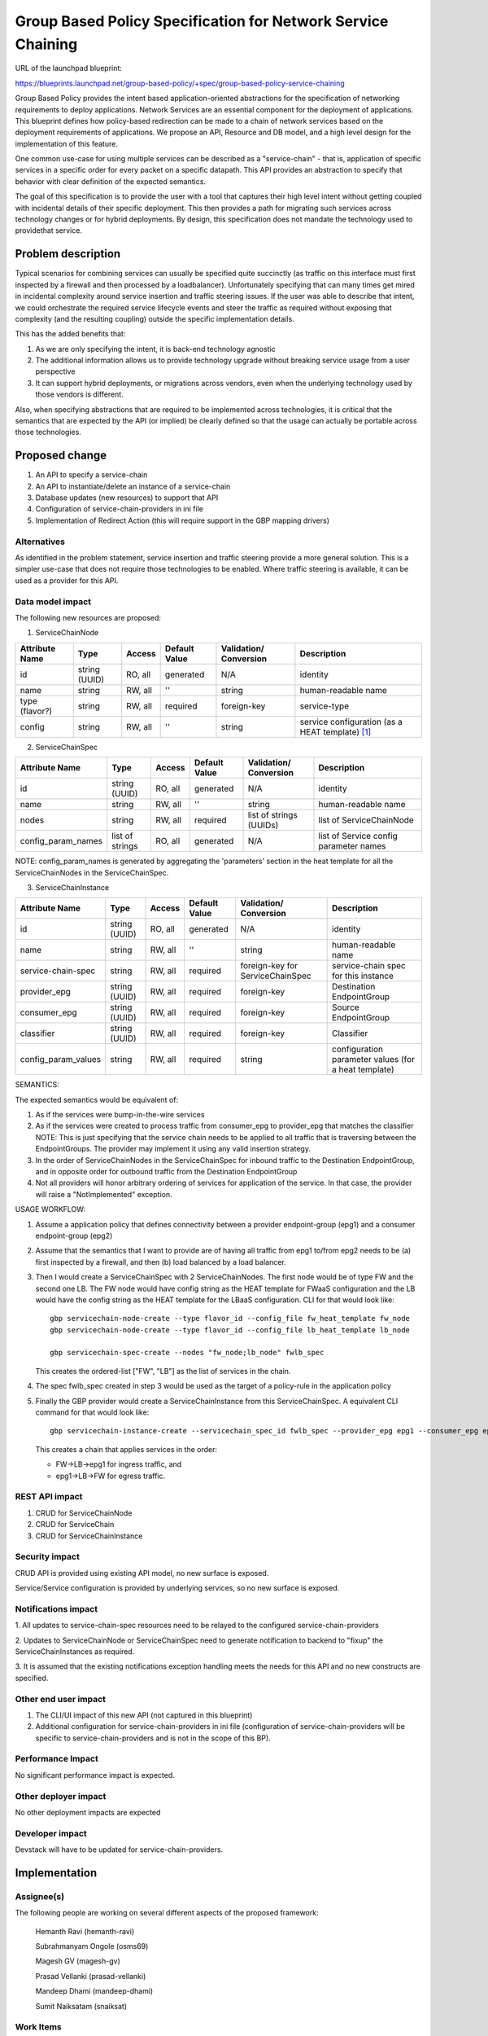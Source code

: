 ..
 This work is licensed under a Creative Commons Attribution 3.0 Unported
 License.

 http://creativecommons.org/licenses/by/3.0/legalcode

=========================================================================
Group Based Policy Specification for Network Service Chaining
=========================================================================

URL of the launchpad blueprint:

https://blueprints.launchpad.net/group-based-policy/+spec/group-based-policy-service-chaining

Group Based Policy provides the intent based application-oriented
abstractions for the specification of networking requirements to
deploy applications. Network Services are an essential component for
the deployment of applications. This blueprint defines how
policy-based redirection can be made to a chain of network services
based on the deployment requirements of applications. We propose an
API, Resource and DB model, and a high level design for the
implementation of this feature.

One common use-case for using multiple services can be described as a
"service-chain" - that is, application of specific services in a specific
order for every packet on a specific datapath. This API provides an
abstraction to specify that behavior with clear definition of the expected
semantics.

The goal of this specification is to provide the user with a tool that
captures their high level intent without getting coupled with incidental
details of their specific deployment. This then provides a path for migrating
such services across technology changes or for hybrid deployments. By design,
this specification does not mandate the technology used to providethat service.

Problem description
===================

Typical scenarios for combining services can usually be specified quite
succinctly (as traffic on this interface must first inspected by a firewall
and then processed by a loadbalancer). Unfortunately specifying that can many
times get mired in incidental complexity around service insertion and traffic
steering issues. If the user was able to describe that intent, we could
orchestrate the required service lifecycle events and steer the traffic as
required without exposing that complexity (and the resulting coupling)
outside the specific implementation details.

This has the added benefits that:

1. As we are only specifying the intent, it is back-end technology agnostic
2. The additional information allows us to provide technology upgrade without
   breaking service usage from a user perspective
3. It can support hybrid deployments, or migrations across vendors, even
   when the underlying technology used by those vendors is different.

Also, when specifying abstractions that are required to be implemented across
technologies, it is critical that the semantics that are expected by the API
(or implied) be clearly defined so that the usage can actually be portable
across those technologies.

Proposed change
===============

1. An API to specify a service-chain
2. An API to instantiate/delete an instance of a service-chain
3. Database updates (new resources) to support that API
4. Configuration of service-chain-providers in ini file
5. Implementation of Redirect Action (this will require
   support in the GBP mapping drivers)

Alternatives
------------

As identified in the problem statement, service insertion and traffic steering
provide a more general solution. This is a simpler use-case that does not
require those technologies to be enabled. Where traffic steering is available,
it can be used as a provider for this API.

Data model impact
-----------------

The following new resources are proposed:

1. ServiceChainNode

+--------------+-------+---------+----------+-------------+---------------+
|Attribute     |Type   |Access   |Default   |Validation/  |Description    |
|Name          |       |         |Value     |Conversion   |               |
+==============+=======+=========+==========+=============+===============+
|id            |string |RO, all  |generated |N/A          |identity       |
|              |(UUID) |         |          |             |               |
+--------------+-------+---------+----------+-------------+---------------+
|name          |string |RW, all  |''        |string       |human-readable |
|              |       |         |          |             |name           |
+--------------+-------+---------+----------+-------------+---------------+
|type          |string |RW, all  |required  |foreign-key  |service-type   |
|(flavor?)     |       |         |          |             |               |
|              |       |         |          |             |               |
+--------------+-------+---------+----------+-------------+---------------+
|config        |string |RW, all  |''        |string       | service       |
|              |       |         |          |             | configuration |
|              |       |         |          |             | (as a HEAT    |
|              |       |         |          |             | template)     |
|              |       |         |          |             | [1]_          |
+--------------+-------+---------+----------+-------------+---------------+

2. ServiceChainSpec

+-------------------+--------+---------+----------+-------------+-----------------+
|Attribute          |Type    |Access   |Default   |Validation/  |Description      |
|Name               |        |         |Value     |Conversion   |                 |
+===================+========+=========+==========+=============+=================+
|id                 |string  |RO, all  |generated |N/A          |identity         |
|                   |(UUID)  |         |          |             |                 |
+-------------------+--------+---------+----------+-------------+-----------------+
|name               |string  |RW, all  |''        |string       |human-readable   |
|                   |        |         |          |             |name             |
+-------------------+--------+---------+----------+-------------+-----------------+
|nodes              |string  |RW, all  |required  |list of      |list of          |
|                   |        |         |          |strings      |ServiceChainNode |
|                   |        |         |          |(UUIDs)      |                 |
+-------------------+--------+---------+----------+-------------+-----------------+
|config_param_names |list of |RO, all  |generated |N/A 	        |list of          |
|                   |strings |         |          |    	        |Service config   |
|                   |        |         |          |      	|parameter names  |
+-------------------+--------+---------+----------+-------------+-----------------+

NOTE: config_param_names is generated by aggregating the 'parameters' section in the
heat template for all the ServiceChainNodes in the ServiceChainSpec.

3. ServiceChainInstance

+--------------------+-------+---------+---------+-----------------+-----------------+
|Attribute           |Type   |Access   |Default  |Validation/      |Description      |
|Name                |       |         |Value    |Conversion       |                 |
+====================+=======+=========+=========+=================+=================+
|id                  |string |RO, all  |generated|N/A              |identity         |
|                    |(UUID) |         |         |                 |                 |
+--------------------+-------+---------+---------+-----------------+-----------------+
|name                |string |RW, all  |''       |string           |human-readable   |
|                    |       |         |         |                 |name             |
+--------------------+-------+---------+---------+-----------------+-----------------+
|service-chain-spec  |string |RW, all  |required |foreign-key for  |service-chain    |
|                    |       |         |         |ServiceChainSpec |spec for this    |
|                    |       |         |         |                 |instance         |
+--------------------+-------+---------+---------+-----------------+-----------------+
|provider_epg        |string |RW, all  |required |foreign-key      |Destination      |
|                    |(UUID) |         |         |                 |EndpointGroup    |
|                    |       |         |         |                 |                 |
+--------------------+-------+---------+---------+-----------------+-----------------+
|consumer_epg        |string |RW, all  |required |foreign-key      |Source           |
|                    |(UUID) |         |         |                 |EndpointGroup    |
|                    |       |         |         |                 |                 |
+--------------------+-------+---------+---------+-----------------+-----------------+
|classifier          |string |RW, all  |required |foreign-key      |Classifier       |
|                    |(UUID) |         |         |                 |   	       	     |
|                    |       |         |         |                 |                 |
+--------------------+-------+---------+---------+-----------------+-----------------+
|config_param_values |string |RW, all  |required |string           |configuration    |
|                    |       |         |         |                 |parameter values |
|                    |       |         |         |                 |(for a heat      |
|                    |       |         |         |                 |template)        |
+--------------------+-------+---------+---------+-----------------+-----------------+

SEMANTICS:

The expected semantics would be equivalent of:

1. As if the services were bump-in-the-wire services
2. As if the services were created to process traffic from consumer_epg
   to provider_epg that matches the classifier
   NOTE: This is just specifying that the service chain needs to be
   applied to all traffic that is traversing between the EndpointGroups.
   The provider may implement it using any valid insertion strategy.
3. In the order of ServiceChainNodes in the ServiceChainSpec for
   inbound traffic to the Destination EndpointGroup, and in opposite order
   for outbound traffic from the Destination EndpointGroup
4. Not all providers will honor arbitrary ordering of services
   for application of the service.
   In that case, the provider will raise a "NotImplemented"
   exception.

USAGE WORKFLOW:

1. Assume a application policy that defines connectivity between
   a provider endpoint-group (epg1) and a consumer endpoint-group
   (epg2)
2. Assume that the semantics that I want to provide are of having
   all traffic from epg1 to/from epg2 needs to be (a) first inspected
   by a firewall, and then (b) load balanced by a load balancer.
3. Then I would create a ServiceChainSpec with 2 ServiceChainNodes.
   The first node would be of type FW and the second one LB.
   The FW node would have config string as the HEAT template for
   FWaaS configuration and the LB would have the config string as
   the HEAT template for the LBaaS configuration. CLI for that
   would look like::

       gbp servicechain-node-create --type flavor_id --config_file fw_heat_template fw_node
       gbp servicechain-node-create --type flavor_id --config_file lb_heat_template lb_node

       gbp servicechain-spec-create --nodes "fw_node;lb_node" fwlb_spec

   This creates the ordered-list ["FW", "LB"] as the list of services in the
   chain.
4. The spec fwlb_spec created in step 3 would be used as the target of a
   policy-rule in the application policy
5. Finally the GBP provider would create a ServiceChainInstance from
   this ServiceChainSpec. A equivalent CLI command for that would look
   like::

       gbp servicechain-instance-create --servicechain_spec_id fwlb_spec --provider_epg epg1 --consumer_epg epg2 --classifier classifier-all --config_param_values "vip=IP1" service-chain

   This creates a chain that applies services in the order:

   * FW->LB->epg1 for ingress traffic, and
   * epg1->LB->FW for egress traffic.


REST API impact
---------------

1. CRUD for ServiceChainNode
2. CRUD for ServiceChain
3. CRUD for ServiceChainInstance

Security impact
---------------

CRUD API is provided using existing API model, no new surface is exposed.

Service/Service configuration is provided by underlying services,
so no new surface is exposed.

Notifications impact
--------------------

1. All updates to service-chain-spec resources need to be relayed to the
configured service-chain-providers

2. Updates to ServiceChainNode or ServiceChainSpec need to generate
notification to backend to "fixup" the ServiceChainInstances as required.

3. It is assumed that the existing notifications exception handling
meets the needs for this API and no new constructs are specified.

Other end user impact
---------------------

1. The CLI/UI impact of this new API (not captured in this blueprint)

2. Additional configuration for service-chain-providers in ini file
   (configuration of service-chain-providers will be specific to
   service-chain-providers and is not in the scope of this BP).

Performance Impact
------------------

No significant performance impact is expected.

Other deployer impact
---------------------

No other deployment impacts are expected

Developer impact
----------------

Devstack will have to be updated for service-chain-providers.

Implementation
==============

Assignee(s)
-----------

The following people are working on several different aspects of the proposed
framework:

  Hemanth Ravi (hemanth-ravi)

  Subrahmanyam Ongole (osms69)

  Magesh GV (magesh-gv)

  Prasad Vellanki (prasad-vellanki)

  Mandeep Dhami (mandeep-dhami)

  Sumit Naiksatam (snaiksat)

Work Items
----------

1. Build API
2. Update Datamodel
3. Build unit-tests
4. Update Mapping driver implementation
5. Update documentation

Dependencies
============

None

Testing
=======

Unit Tests will be provided.

Documentation Impact
====================

Documentation will need to be updated for:

1. Services chain model and usage
2. Configuration of service-chain-providers

References
==========

.. [1] Openstack Heat
   https://wiki.openstack.org/wiki/Heat

